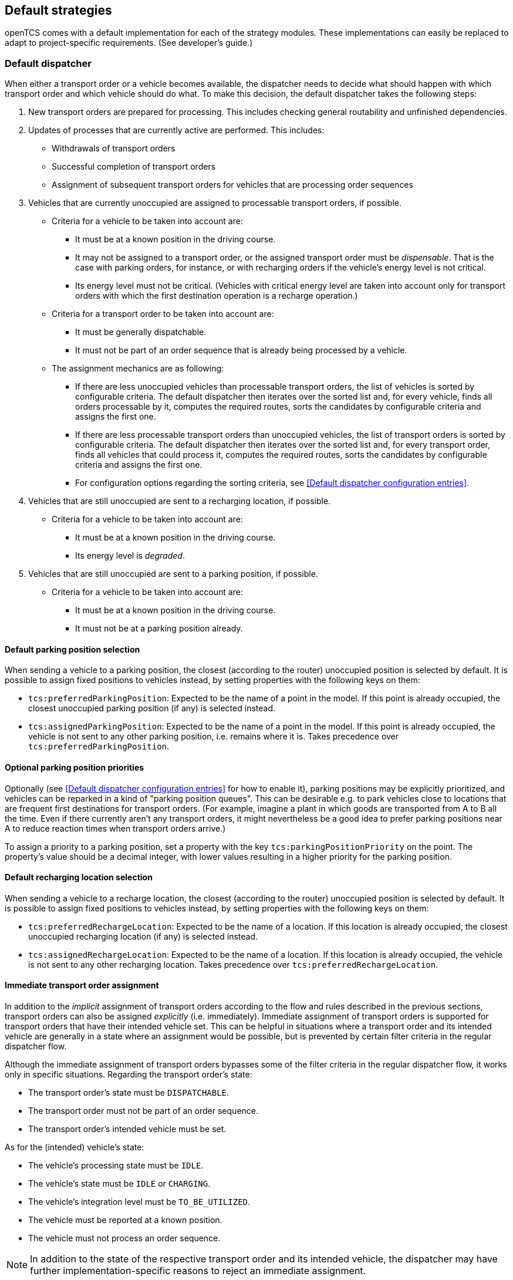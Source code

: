 // SPDX-FileCopyrightText: The openTCS Authors
// SPDX-License-Identifier: CC-BY-4.0

== Default strategies

openTCS comes with a default implementation for each of the strategy modules.
These implementations can easily be replaced to adapt to project-specific requirements.
(See developer's guide.)

=== Default dispatcher

When either a transport order or a vehicle becomes available, the dispatcher needs to decide what should happen with which transport order and which vehicle should do what.
To make this decision, the default dispatcher takes the following steps:

. New transport orders are prepared for processing.
  This includes checking general routability and unfinished dependencies.
. Updates of processes that are currently active are performed.
  This includes:
** Withdrawals of transport orders
** Successful completion of transport orders
** Assignment of subsequent transport orders for vehicles that are processing order sequences
. Vehicles that are currently unoccupied are assigned to processable transport orders, if possible.
** Criteria for a vehicle to be taken into account are:
*** It must be at a known position in the driving course.
*** It may not be assigned to a transport order, or the assigned transport order must be _dispensable_.
    That is the case with parking orders, for instance, or with recharging orders if the vehicle's energy level is not critical.
*** Its energy level must not be critical.
    (Vehicles with critical energy level are taken into account only for transport orders with which the first destination operation is a recharge operation.)
** Criteria for a transport order to be taken into account are:
*** It must be generally dispatchable.
*** It must not be part of an order sequence that is already being processed by a vehicle.
** The assignment mechanics are as following:
*** If there are less unoccupied vehicles than processable transport orders, the list of vehicles is sorted by configurable criteria.
    The default dispatcher then iterates over the sorted list and, for every vehicle, finds all orders processable by it, computes the required routes, sorts the candidates by configurable criteria and assigns the first one.
*** If there are less processable transport orders than unoccupied vehicles, the list of transport orders is sorted by configurable criteria.
    The default dispatcher then iterates over the sorted list and, for every transport order, finds all vehicles that could process it, computes the required routes, sorts the candidates by configurable criteria and assigns the first one.
*** For configuration options regarding the sorting criteria, see <<Default dispatcher configuration entries>>.
. Vehicles that are still unoccupied are sent to a recharging location, if possible.
** Criteria for a vehicle to be taken into account are:
*** It must be at a known position in the driving course.
*** Its energy level is _degraded_.
. Vehicles that are still unoccupied are sent to a parking position, if possible.
** Criteria for a vehicle to be taken into account are:
*** It must be at a known position in the driving course.
*** It must not be at a parking position already.

==== Default parking position selection

When sending a vehicle to a parking position, the closest (according to the router) unoccupied position is selected by default.
It is possible to assign fixed positions to vehicles instead, by setting properties with the following keys on them:

* `tcs:preferredParkingPosition`:
  Expected to be the name of a point in the model.
  If this point is already occupied, the closest unoccupied parking position (if any) is selected instead.
* `tcs:assignedParkingPosition`:
  Expected to be the name of a point in the model.
  If this point is already occupied, the vehicle is not sent to any other parking position, i.e. remains where it is.
  Takes precedence over `tcs:preferredParkingPosition`.

==== Optional parking position priorities

Optionally (see <<Default dispatcher configuration entries>> for how to enable it), parking positions may be explicitly prioritized, and vehicles can be reparked in a kind of "parking position queues".
This can be desirable e.g. to park vehicles close to locations that are frequent first destinations for transport orders.
(For example, imagine a plant in which goods are transported from A to B all the time.
Even if there currently aren't any transport orders, it might nevertheless be a good idea to prefer parking positions near A to reduce reaction times when transport orders arrive.)

To assign a priority to a parking position, set a property with the key `tcs:parkingPositionPriority` on the point.
The property's value should be a decimal integer, with lower values resulting in a higher priority for the parking position.

==== Default recharging location selection

When sending a vehicle to a recharge location, the closest (according to the router) unoccupied position is selected by default.
It is possible to assign fixed positions to vehicles instead, by setting properties with the following keys on them:

* `tcs:preferredRechargeLocation`:
  Expected to be the name of a location.
  If this location is already occupied, the closest unoccupied recharging location (if any) is selected instead.
* `tcs:assignedRechargeLocation`:
  Expected to be the name of a location.
  If this location is already occupied, the vehicle is not sent to any other recharging location.
  Takes precedence over `tcs:preferredRechargeLocation`.

==== Immediate transport order assignment

In addition to the _implicit_ assignment of transport orders according to the flow and rules described in the previous sections, transport orders can also be assigned _explicitly_ (i.e. immediately).
Immediate assignment of transport orders is supported for transport orders that have their intended vehicle set.
This can be helpful in situations where a transport order and its intended vehicle are generally in a state where an assignment would be possible, but is prevented by certain filter criteria in the regular dispatcher flow.

Although the immediate assignment of transport orders bypasses some of the filter criteria in the regular dispatcher flow, it works only in specific situations.
Regarding the transport order's state:

* The transport order's state must be `DISPATCHABLE`.
* The transport order must not be part of an order sequence.
* The transport order's intended vehicle must be set.

As for the (intended) vehicle's state:

* The vehicle's processing state must be `IDLE`.
* The vehicle's state must be `IDLE` or `CHARGING`.
* The vehicle's integration level must be `TO_BE_UTILIZED`.
* The vehicle must be reported at a known position.
* The vehicle must not process an order sequence.

NOTE: In addition to the state of the respective transport order and its intended vehicle, the dispatcher may have further implementation-specific reasons to reject an immediate assignment.

=== Default router

The default router finds the cheapest route from one position in the driving course to another one.
(It uses an implementation of link:https://en.wikipedia.org/wiki/Dijkstra%27s_algorithm[Dijkstra's algorithm] to do that.)
It takes into account paths that have been locked, but not positions and/or assumed future behaviour of other vehicles.
As a result, it does not route around slower or stopped vehicles blocking the way.

==== Cost functions

The cost function used for evaluating the paths in the driving course can be selected via configuration.
(See <<Default router configuration entries>>, the relevant configuration entry is `defaultrouter.shortestpath.edgeEvaluators`.)
The following cost functions/configuration options are available:

* `DISTANCE` (default):
  Routing costs are equal to the paths' lengths.
* `TRAVELTIME`:
  Routing costs are computed as the expected time to travel on the paths (in seconds), i.e. as path length divided by maximum allowed vehicle speed.
* `EXPLICIT_PROPERTIES`:
  Routing costs for a vehicle on a path are taken from path properties with keys `tcs:routingCostForward<GROUP>` and `tcs:routingCostReverse<GROUP>`.
  The `<GROUP>` to be used is the vehicle's routing group (see <<Routing groups>>).
  As an example, if a vehicle's routing group is set to "Example", routing costs for this vehicle would be taken from path properties with keys `tcs:routingCostForwardExample` and `tcs:routingCostReverseExample`.
  This way, different routing costs can be assigned to a path, e.g. for different types of vehicles. +
  Note that, for this cost function to work properly, the values of the routing cost properties should be decimal integers.
  An exception to this is the string `Infinity`, which the property value can be set to, indicating that the path may not be used by vehicles of the respective routing group at all.
* `HOPS`:
  The routing costs for every path in the model is 1, which results in the route with the least paths/points being chosen.
* `BOUNDING_BOX`:
  Routing costs for a vehicle on a path are determined by comparing the vehicle's bounding box with the maximum allowed bounding box at the path's destination point -- see <<Bounding box>>.
  If the vehicle's bounding box protrudes beyond a destination point's bounding box, the routing costs for the corresponding path are considered infinitely high, indicating that the path may not be used by the vehicle at all.
  Otherwise, the routing costs for the corresponding path are 0.
  This can be used to prevent vehicles from being routed to/through points where there is insufficient space available.

Developers can integrate additional custom cost functions using the openTCS API.

More than one cost function can be selected in the configuration by listing them separated by commas.
The costs computed by the respective functions are then added up.
For example, when using `"DISTANCE, TRAVELTIME"`, costs for routes are computed as the sum of the paths' lengths and the time a vehicle needs to pass it.

NOTE: Adding distances to durations obviously does not make sense.
It is the user's responsibility to choose a configuration that is usable and appropriate for the respective use case.

==== Routing groups

It is possible to treat vehicles in a plant differently when computing their routes.
This may be desirable if they have different characteristics and actually have different optimal routes through the driving course.
For this to work, the paths in the model or the cost function used need to reflect this difference.
This isn't done by default -- the default router computes routes for all vehicles the same way unless told otherwise.
To let the router know that it should compute routes for a vehicle separately, set a property with the key `tcs:routingGroup` to an arbitrary string.
(Vehicles that have the same value set share the same routing table, and the empty string is the default value for all vehicles.)

==== Avoiding/Excluding resources when computing routes

When computing a route for a transport order, it is possible to define a set of resources (i.e., points, paths or locations) that should be avoided by vehicles processing the respective transport order.
For this, a property with the key `tcs:resourcesToAvoid` can be set on a transport order to a comma-separated list of resource names.

=== Default scheduler

The default scheduler implements a simple strategy for traffic management.
It does this by allowing only mutually exclusive use of resources in the plant model (points, paths and locations), as described below.

==== Allocating resources

When an allocation of a set of resources for a vehicle is requested, the scheduler performs the following checks to determine whether the allocation can be granted immediately:

. Check if the vehicle requesting the resources is _not_ paused.
. Check if the requested resources are generally available for the vehicle.
. Check if the requested resources are part of a block with the type `SINGLE_VEHICLE_ONLY`.
  If not, skip this check.
  If yes, expand the requested resource set to the effective resource set and check if the expanded resources are available for the vehicle.
. Check if the requested resources are part of a block with the type `SAME_DIRECTION_ONLY`.
  If not, skip this check.
  If yes, check if the direction in which the vehicle intends to traverse the block is the same the block is already being traversed by other vehicles.
. Check if the areas related to the requested resources are available for the vehicle and not allocated by other vehicles (provided that the vehicle requesting the resources references an envelope key and the requested resources define vehicle envelopes with that key).
  In case requested resources or resources occupied by other vehicles are part of blocks, the checked areas are expanded to include the envelopes of all resources in these blocks (while considering the envelope keys of the respective vehicles involved).

If all checks succeed, the allocation is made.
If any of the checks fail, the allocation is queued for later.

==== Freeing resources

Whenever resources are freed (e.g. when a vehicle has finished its movement to the next point and the vehicle driver reports this to the kernel), the allocations waiting in the queue are checked (in the order the requests happened).
Any allocations that can now be made are made.
Allocations that cannot be made are kept waiting.

==== Fairness of scheduling

This strategy ensures that resources are used when they are available.
It does not, however, strictly ensure fairness/avoid starvation:
Vehicles waiting for allocation of a large resource set may theoretically wait forever if other vehicles can keep allocating subsets of those resources continuously.
Such situations are likely a hint at problems in the plant model graph's topology, which is why this deficiency is considered acceptable for the default implementation.

=== Default peripheral job dispatcher

When either a peripheral job or a peripheral device becomes available, the peripheral job dispatcher needs to decide what should happen with which peripheral job and which peripheral device should do what.
To make this decision, the default peripheral job dispatcher takes the following steps:

. Peripheral devices that are currently unoccupied but have their reservation token set are assigned to processable peripheral jobs, if possible.
** Criteria for a peripheral device to be taken into account are:
*** It must not be assigned to a peripheral job.
*** It must have its reservation token set.
** Criteria for a peripheral job to be taken into account are:
*** It must match the reservation token of a peripheral device.
*** It must be processable by a peripheral device.
** If there are multiple peripheral jobs that meet these criteria, the oldest one according to the creation time is assigned first.
. Peripheral devices that could not be assigned to a peripheral job with a matching reservation token have their reservation released.
** The release of reserved peripheral devices is performed via a replaceable strategy.
   The default strategy releases peripheral devices according to the following rules:
*** A peripheral device's state must be `IDLE`.
*** A peripheral device's processing state must be `IDLE`.
*** A peripheral device's reservation token must be set.
. Peripheral devices that are currently unoccupied and do not have their reservation token set are assigned to processable peripheral jobs, if possible.
** Criteria for a peripheral device to be taken into account are:
*** It must not be assigned to a peripheral job.
*** It must not have its reservation token set.
** Criteria for a peripheral job to be taken into account are:
*** It must be generally available to be processed by a peripheral device.
*** It must be processable by a peripheral device.
** The selection of a peripheral job for a peripheral device is performed via a replaceable strategy.
   The default strategy selects peripheral jobs according to the following rules:
*** The location of a peripheral job's operation must match the given location.
*** If there are multiple peripheral jobs that meet these criteria, the oldest one according to the creation time is selected.

==== Reservation token

As described above, reservation tokens are relevant for the assignment of peripheral jobs to peripheral devices.
This section describes the different types of reservation tokens:

. Reservation tokens for transport orders.
** Optionally, transport orders can be provided with a reservation token.
** If a transport order's reservation token is set, it is used for peripheral jobs that are created in the context of the transport order (i.e., for peripheral jobs that are created implicitly by vehicles processing a transport order - see <<Implicit creation of peripheral jobs>>).
. Reservation tokens for peripheral jobs.
** Peripheral jobs must always be provided with a reservation token.
** For peripheral jobs that are created implicitly by vehicles as they traverse paths that have peripheral operations defined on them, the reservation token is set to
*** the reservation token of the transport order the corresponding vehicle is processing
*** or the name of the vehicle, if the reservation token on the transport order is not set.
. Reservation tokens for locations that represent peripheral devices.
** Initially, the reservation token of a location representing a peripheral device is not set.
   This indicates that the peripheral device is generally available to accept a peripheral job with any reservation token.
** Once the peripheral device is assigned a peripheral job, the location's reservation token is set to the peripheral job's reservation token.
   As a result, the peripheral device is only available for peripheral jobs with the same reservation token until the peripheral device's reservation is released (i.e., until the peripheral device's reservation token is reset).
